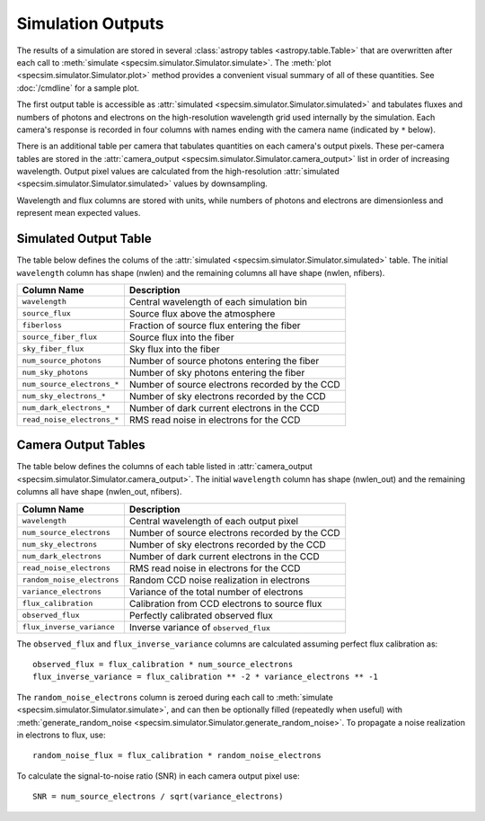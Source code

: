Simulation Outputs
==================

The results of a simulation are stored in several :class:`astropy tables
<astropy.table.Table>` that are overwritten after each call to :meth:`simulate
<specsim.simulator.Simulator.simulate>`.  The :meth:`plot
<specsim.simulator.Simulator.plot>` method provides a convenient visual
summary of all of these quantities.  See :doc:`/cmdline` for a sample plot.

The first output table is accessible as :attr:`simulated
<specsim.simulator.Simulator.simulated>` and tabulates fluxes and numbers of
photons and electrons on the high-resolution wavelength grid used internally
by the simulation.  Each camera's response is recorded in four columns with
names ending with the camera name (indicated by ``*`` below).

There is an additional table per camera that tabulates quantities on each
camera's output pixels.  These per-camera tables are stored in the
:attr:`camera_output <specsim.simulator.Simulator.camera_output>` list in
order of increasing wavelength.
Output pixel values are calculated from the high-resolution :attr:`simulated
<specsim.simulator.Simulator.simulated>` values by downsampling.

Wavelength and flux columns are stored with units, while numbers of photons
and electrons are dimensionless and represent mean expected values.

Simulated Output Table
----------------------

The table below defines the colums of the :attr:`simulated
<specsim.simulator.Simulator.simulated>` table.  The initial ``wavelength``
column has shape (nwlen) and the remaining columns all have shape
(nwlen, nfibers).

+----------------------------+------------------------------------------------+
| Column Name                | Description                                    |
+============================+================================================+
| ``wavelength``             | Central wavelength of each simulation bin      |
+----------------------------+------------------------------------------------+
| ``source_flux``            | Source flux above the atmosphere               |
+----------------------------+------------------------------------------------+
| ``fiberloss``              | Fraction of source flux entering the fiber     |
+----------------------------+------------------------------------------------+
| ``source_fiber_flux``      | Source flux into the fiber                     |
+----------------------------+------------------------------------------------+
| ``sky_fiber_flux``         | Sky flux into the fiber                        |
+----------------------------+------------------------------------------------+
| ``num_source_photons``     | Number of source photons entering the fiber    |
+----------------------------+------------------------------------------------+
| ``num_sky_photons``        | Number of sky photons entering the fiber       |
+----------------------------+------------------------------------------------+
| ``num_source_electrons_*`` | Number of source electrons recorded by the CCD |
+----------------------------+------------------------------------------------+
| ``num_sky_electrons_*``    | Number of sky electrons recorded by the CCD    |
+----------------------------+------------------------------------------------+
| ``num_dark_electrons_*``   | Number of dark current electrons in the CCD    |
+----------------------------+------------------------------------------------+
| ``read_noise_electrons_*`` | RMS read noise in electrons for the CCD        |
+----------------------------+------------------------------------------------+

Camera Output Tables
--------------------

The table below defines the columns of each table listed in
:attr:`camera_output <specsim.simulator.Simulator.camera_output>`.
The initial ``wavelength``
column has shape (nwlen_out) and the remaining columns all have shape
(nwlen_out, nfibers).

+----------------------------+------------------------------------------------+
| Column Name                | Description                                    |
+============================+================================================+
| ``wavelength``             | Central wavelength of each output pixel        |
+----------------------------+------------------------------------------------+
| ``num_source_electrons``   | Number of source electrons recorded by the CCD |
+----------------------------+------------------------------------------------+
| ``num_sky_electrons``      | Number of sky electrons recorded by the CCD    |
+----------------------------+------------------------------------------------+
| ``num_dark_electrons``     | Number of dark current electrons in the CCD    |
+----------------------------+------------------------------------------------+
| ``read_noise_electrons``   | RMS read noise in electrons for the CCD        |
+----------------------------+------------------------------------------------+
| ``random_noise_electrons`` | Random CCD noise realization in electrons      |
+----------------------------+------------------------------------------------+
| ``variance_electrons``     | Variance of the total number of electrons      |
+----------------------------+------------------------------------------------+
| ``flux_calibration``       | Calibration from CCD electrons to source flux  |
+----------------------------+------------------------------------------------+
| ``observed_flux``          | Perfectly calibrated observed flux             |
+----------------------------+------------------------------------------------+
| ``flux_inverse_variance``  | Inverse variance of ``observed_flux``          |
+----------------------------+------------------------------------------------+

The ``observed_flux`` and ``flux_inverse_variance`` columns are calculated
assuming perfect flux calibration as::

    observed_flux = flux_calibration * num_source_electrons
    flux_inverse_variance = flux_calibration ** -2 * variance_electrons ** -1

The ``random_noise_electrons`` column is zeroed during each call to
:meth:`simulate <specsim.simulator.Simulator.simulate>`, and can then be
optionally filled (repeatedly when useful) with :meth:`generate_random_noise
<specsim.simulator.Simulator.generate_random_noise>`.  To propagate a noise
realization in electrons to flux, use::

    random_noise_flux = flux_calibration * random_noise_electrons

To calculate the signal-to-noise ratio (SNR) in each camera output pixel use::

    SNR = num_source_electrons / sqrt(variance_electrons)
